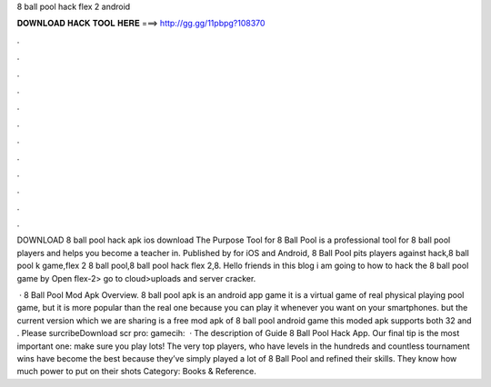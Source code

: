 8 ball pool hack flex 2 android



𝐃𝐎𝐖𝐍𝐋𝐎𝐀𝐃 𝐇𝐀𝐂𝐊 𝐓𝐎𝐎𝐋 𝐇𝐄𝐑𝐄 ===> http://gg.gg/11pbpg?108370



.



.



.



.



.



.



.



.



.



.



.



.

DOWNLOAD 8 ball pool hack apk ios download The Purpose Tool for 8 Ball Pool is a professional tool for 8 ball pool players and helps you become a teacher in. Published by  for iOS and Android, 8 Ball Pool pits players against hack,8 ball pool k game,flex 2 8 ball pool,8 ball pool hack flex 2,8. Hello friends in this blog i am going to how to hack the 8 ball pool game by Open flex-2> go to cloud>uploads and server cracker.

 · 8 Ball Pool Mod Apk Overview. 8 ball pool apk is an android app game it is a virtual game of real physical playing pool game, but it is more popular than the real one because you can play it whenever you want on your smartphones. but the current version which we are sharing is a free mod apk of 8 ball pool android game this moded apk supports both 32 and . Please surcribeDownload scr pro:  gamecih:   · The description of Guide 8 Ball Pool Hack App. Our final tip is the most important one: make sure you play lots! The very top players, who have levels in the hundreds and countless tournament wins have become the best because they’ve simply played a lot of 8 Ball Pool and refined their skills. They know how much power to put on their shots Category: Books & Reference.
